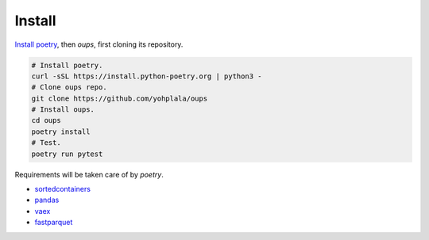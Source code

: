 
Install
*******

`Install poetry
<https://python-poetry.org/docs/master/#installation>`_, then *oups*,
first cloning its repository.

.. code:: bash

   # Install poetry.
   curl -sSL https://install.python-poetry.org | python3 -
   # Clone oups repo.
   git clone https://github.com/yohplala/oups
   # Install oups.
   cd oups
   poetry install
   # Test.
   poetry run pytest

Requirements will be taken care of by *poetry*.

*  `sortedcontainers
   <http://www.grantjenks.com/docs/sortedcontainers/>`_

*  `pandas <https://pandas.pydata.org/>`_

*  `vaex <https://vaex.io/docs/index.html>`_

*  `fastparquet <https://github.com/dask/fastparquet>`_
